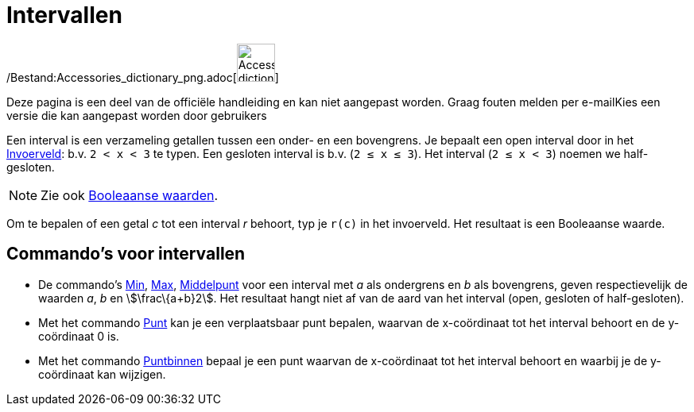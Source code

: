 = Intervallen
ifdef::env-github[:imagesdir: /nl/modules/ROOT/assets/images]

/Bestand:Accessories_dictionary_png.adoc[image:48px-Accessories_dictionary.png[Accessories
dictionary.png,width=48,height=48]]

Deze pagina is een deel van de officiële handleiding en kan niet aangepast worden. Graag fouten melden per
e-mail[.mw-selflink .selflink]##Kies een versie die kan aangepast worden door gebruikers##

Een interval is een verzameling getallen tussen een onder- en een bovengrens. Je bepaalt een open interval door in het
xref:/Invoerveld.adoc[Invoerveld]: b.v. `++2 < x < 3++` te typen. Een gesloten interval is b.v. (`++2 ≤ x ≤ 3++`). Het
interval (`++2 ≤ x < 3++`) noemen we half-gesloten.

[NOTE]
====

Zie ook xref:/Booleaanse_waarden.adoc[Booleaanse waarden].

====

Om te bepalen of een getal _c_ tot een interval _r_ behoort, typ je `++r(c)++` in het invoerveld. Het resultaat is een
Booleaanse waarde.

== Commando's voor intervallen

* De commando's xref:/commands/Min.adoc[Min], xref:/commands/Max.adoc[Max], xref:/commands/Middelpunt.adoc[Middelpunt]
voor een interval met _a_ als ondergrens en _b_ als bovengrens, geven respectievelijk de waarden _a_, _b_ en
stem:[\frac\{a+b}2]. Het resultaat hangt niet af van de aard van het interval (open, gesloten of half-gesloten).
* Met het commando xref:/commands/Punt.adoc[Punt] kan je een verplaatsbaar punt bepalen, waarvan de x-coördinaat tot het
interval behoort en de y-coördinaat 0 is.
* Met het commando xref:/commands/Puntbinnen.adoc[Puntbinnen] bepaal je een punt waarvan de x-coördinaat tot het
interval behoort en waarbij je de y-coördinaat kan wijzigen.
